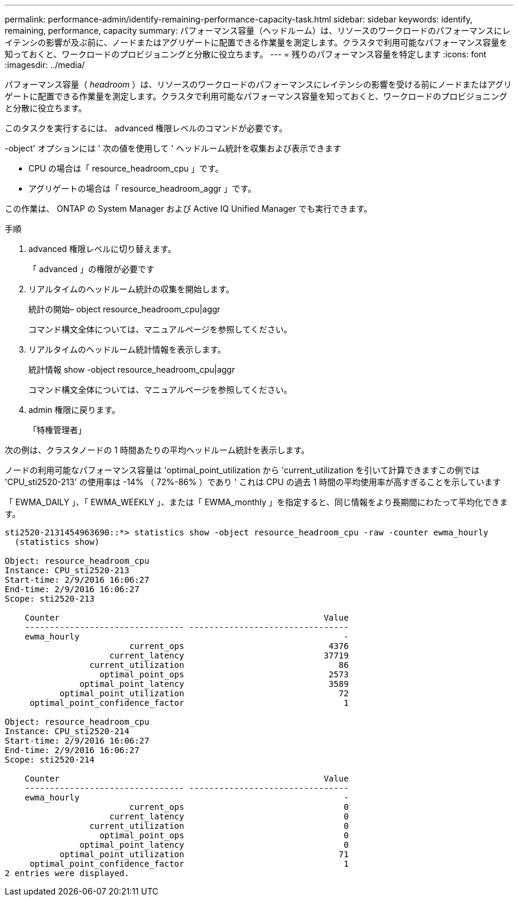 ---
permalink: performance-admin/identify-remaining-performance-capacity-task.html 
sidebar: sidebar 
keywords: identify, remaining, performance, capacity 
summary: パフォーマンス容量（ヘッドルーム）は、リソースのワークロードのパフォーマンスにレイテンシの影響が及ぶ前に、ノードまたはアグリゲートに配置できる作業量を測定します。クラスタで利用可能なパフォーマンス容量を知っておくと、ワークロードのプロビジョニングと分散に役立ちます。 
---
= 残りのパフォーマンス容量を特定します
:icons: font
:imagesdir: ../media/


[role="lead"]
パフォーマンス容量（ _headroom_ ）は、リソースのワークロードのパフォーマンスにレイテンシの影響を受ける前にノードまたはアグリゲートに配置できる作業量を測定します。クラスタで利用可能なパフォーマンス容量を知っておくと、ワークロードのプロビジョニングと分散に役立ちます。

このタスクを実行するには、 advanced 権限レベルのコマンドが必要です。

-object' オプションには ' 次の値を使用して ' ヘッドルーム統計を収集および表示できます

* CPU の場合は「 resource_headroom_cpu 」です。
* アグリゲートの場合は「 resource_headroom_aggr 」です。


この作業は、 ONTAP の System Manager および Active IQ Unified Manager でも実行できます。

.手順
. advanced 権限レベルに切り替えます。
+
「 advanced 」の権限が必要です

. リアルタイムのヘッドルーム統計の収集を開始します。
+
統計の開始– object resource_headroom_cpu|aggr

+
コマンド構文全体については、マニュアルページを参照してください。

. リアルタイムのヘッドルーム統計情報を表示します。
+
統計情報 show -object resource_headroom_cpu|aggr

+
コマンド構文全体については、マニュアルページを参照してください。

. admin 権限に戻ります。
+
「特権管理者」



次の例は、クラスタノードの 1 時間あたりの平均ヘッドルーム統計を表示します。

ノードの利用可能なパフォーマンス容量は 'optimal_point_utilization から 'current_utilization を引いて計算できますこの例では 'CPU_sti2520-213' の使用率は -14% （ 72%-86% ）であり ' これは CPU の過去 1 時間の平均使用率が高すぎることを示しています

「 EWMA_DAILY 」、「 EWMA_WEEKLY 」、または「 EWMA_monthly 」を指定すると、同じ情報をより長期間にわたって平均化できます。

[listing]
----
sti2520-2131454963690::*> statistics show -object resource_headroom_cpu -raw -counter ewma_hourly
  (statistics show)

Object: resource_headroom_cpu
Instance: CPU_sti2520-213
Start-time: 2/9/2016 16:06:27
End-time: 2/9/2016 16:06:27
Scope: sti2520-213

    Counter                                                     Value
    -------------------------------- --------------------------------
    ewma_hourly                                                     -
                         current_ops                             4376
                     current_latency                            37719
                 current_utilization                               86
                   optimal_point_ops                             2573
               optimal_point_latency                             3589
           optimal_point_utilization                               72
     optimal_point_confidence_factor                                1

Object: resource_headroom_cpu
Instance: CPU_sti2520-214
Start-time: 2/9/2016 16:06:27
End-time: 2/9/2016 16:06:27
Scope: sti2520-214

    Counter                                                     Value
    -------------------------------- --------------------------------
    ewma_hourly                                                     -
                         current_ops                                0
                     current_latency                                0
                 current_utilization                                0
                   optimal_point_ops                                0
               optimal_point_latency                                0
           optimal_point_utilization                               71
     optimal_point_confidence_factor                                1
2 entries were displayed.
----